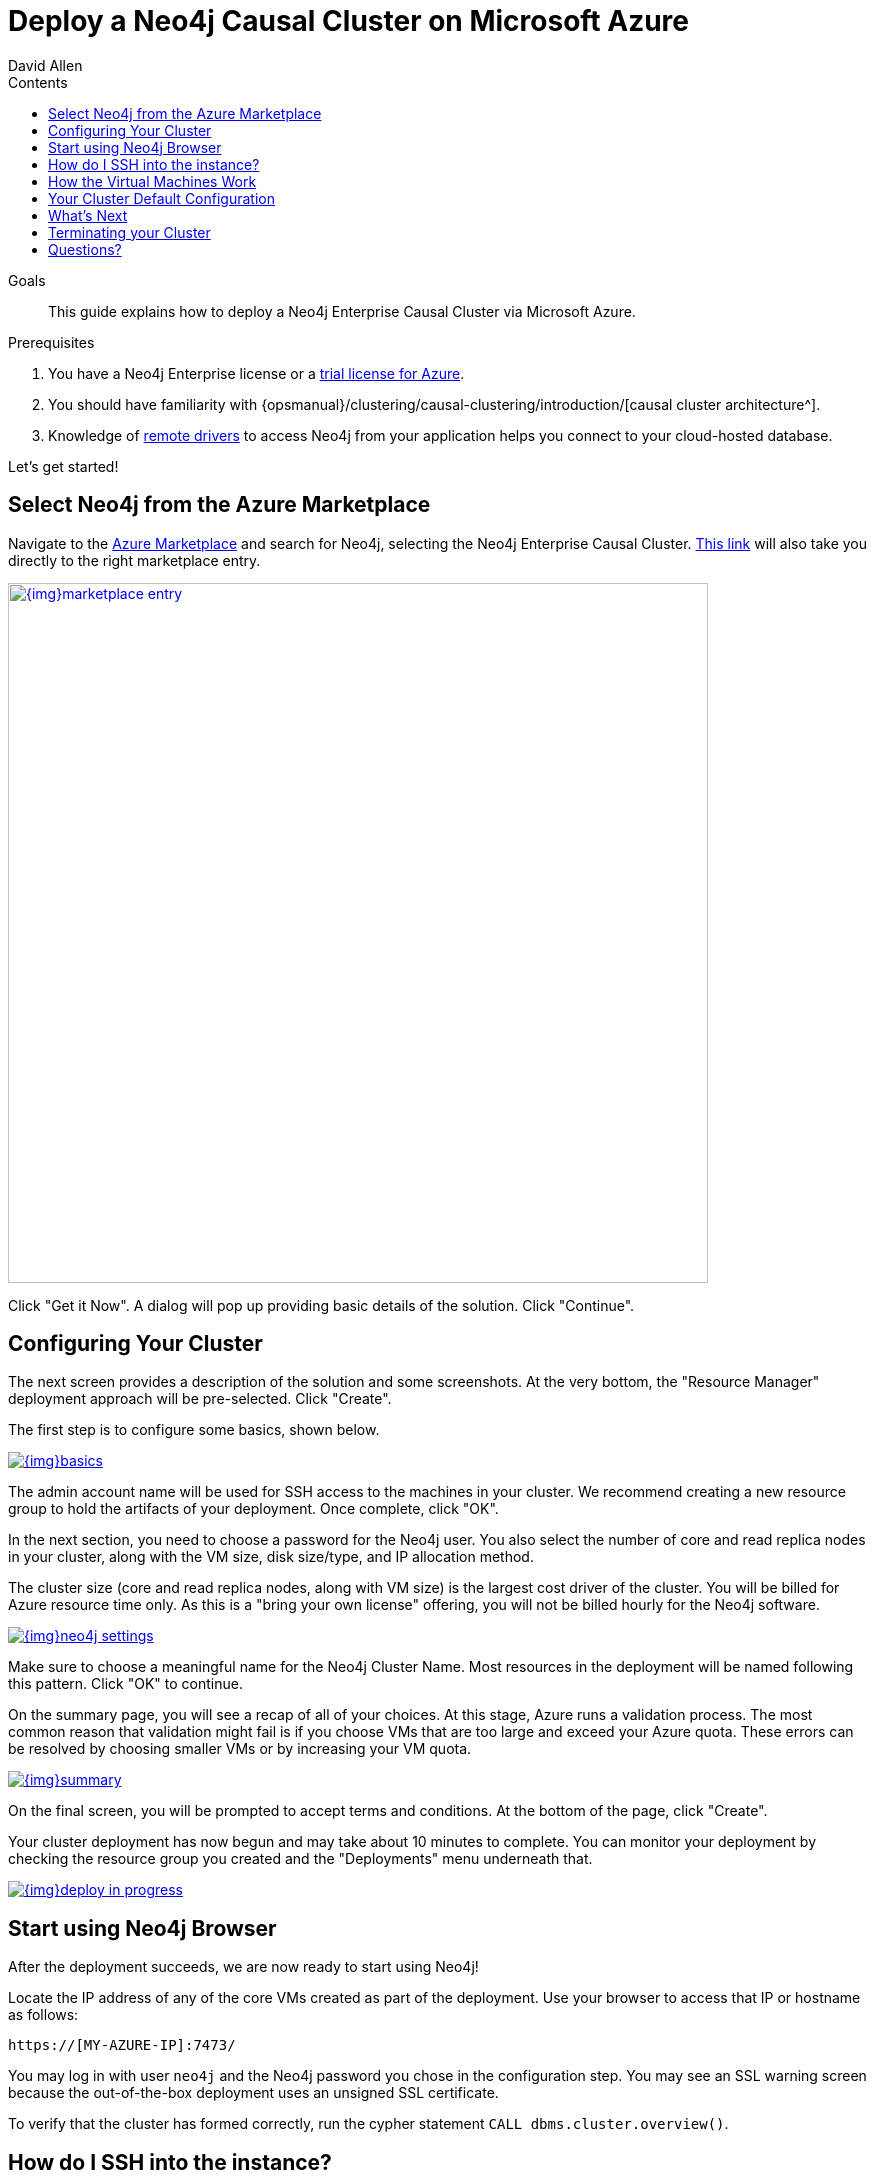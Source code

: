 = Deploy a Neo4j Causal Cluster on Microsoft Azure
:slug: neo4j-cloud-azure-cluster
:level: Intermediate
:section: Neo4j in the Cloud
:section-link: guide-cloud-deployment
:sectanchors:
:toc:
:toc-title: Contents
:toclevels: 1
:author: David Allen
:category: cloud-neo4j
:tags: cloud-neo4j, neo4j-azure, azure-cluster, azure-setup, neo4j-cloud-vm

.Goals
[abstract]
This guide explains how to deploy a Neo4j Enterprise Causal Cluster via Microsoft Azure.

.Prerequisites
[abstract]
. You have a Neo4j Enterprise license or a link:/lp/enterprise-cloud/?utm_content=azure-marketplace[trial license for Azure^].
. You should have familiarity with {opsmanual}/clustering/causal-clustering/introduction/[causal cluster architecture^].
. Knowledge of link:/developer/language-guides/[remote drivers] to access Neo4j from your application helps you connect to your cloud-hosted database.

Let's get started!

[#neo4j-azure]
== Select Neo4j from the Azure Marketplace

Navigate to the https://azuremarketplace.microsoft.com/en-us/marketplace/[Azure Marketplace^] and
search for Neo4j, selecting the Neo4j Enterprise Causal Cluster.
https://azuremarketplace.microsoft.com/en-us/marketplace/apps/neo4j.neo4j-enterprise-causal-cluster?tab=Overview[This link^] will also take you directly to the right marketplace entry.

image::{img}marketplace-entry.png[width=700,float=center,link="{img}marketplace-entry.png",role="popup-link"]

Click "Get it Now".
A dialog will pop up providing basic details of the solution.
Click "Continue".

[#config-cluster]
== Configuring Your Cluster

The next screen provides a description of the solution and some screenshots.
At the very bottom, the "Resource Manager" deployment approach will be pre-selected.
Click "Create".

The first step is to configure some basics, shown below.

image::{img}basics.png[float=center,link="{img}basics.png",role="popup-link"]

The admin account name will be used for SSH access to the machines in your cluster.
We recommend creating a new resource group to hold the artifacts of your deployment.
Once complete, click "OK".

In the next section, you need to choose a password for the Neo4j user.
You also select the number of core and read replica nodes in your cluster, along with the VM size, disk size/type, and IP allocation method.  

The cluster size (core and read replica nodes, along with VM size) is the largest cost driver of the cluster.
You will be billed for Azure resource time only.
As this is a "bring your own license" offering, you will not be billed hourly for the Neo4j software.

image::{img}neo4j-settings.png[float=center,link="{img}neo4j-settings.png",role="popup-link"]

Make sure to choose a meaningful name for the Neo4j Cluster Name.
Most resources in the deployment will be named following this pattern.
Click "OK" to continue.

On the summary page, you will see a recap of all of your choices.
At this stage, Azure runs a validation process.
The most common reason that validation might fail is if you choose VMs that are too large and exceed your Azure quota.
These errors can be resolved by choosing smaller VMs or by increasing your VM quota.

image::{img}summary.png[float=center,link="{img}summary.png",role="popup-link"]

On the final screen, you will be prompted to accept terms and conditions.
At the bottom of the page, click "Create".

Your cluster deployment has now begun and may take about 10 minutes to complete.
You can monitor your deployment by checking the resource group you created and the "Deployments" menu underneath that.

image::{img}deploy-in-progress.png[float=center,link="{img}deploy-in-progress.png",role="popup-link"]

[#use-browser]
== Start using Neo4j Browser

After the deployment succeeds, we are now ready to start using Neo4j!

Locate the IP address of any of the core VMs created as part of the deployment.
Use your browser to access that IP or hostname as follows:

[source,shell]
----
https://[MY-AZURE-IP]:7473/
----

You may log in with user `neo4j` and the Neo4j password you chose in the configuration step.
You may see an SSL warning screen because the out-of-the-box deployment uses an unsigned SSL certificate.

To verify that the cluster has formed correctly, run the cypher statement `CALL dbms.cluster.overview()`.

[#ssh-instance]
== How do I SSH into the instance?

You may SSH into any of the machines using the admin credentials chosen in the first step of the deployment, along with the IP or hostname chosen as part of the deployment process.

[#vm-workings]
== How the Virtual Machines Work

Please consult {opsmanual}/cloud-deployments/cloudVms/[Neo4j Cloud VMs^] for details on internals of virtual machines, including configure Neo4j inside of the VM and access various files.

[#default-config]
== Your Cluster Default Configuration

The following notes are provided on your default cluster configuration.

* Ports 7687 (bolt) and 7473 (HTTPS access) are the only ports exposed to the entire internet.
Consider narrowing access to these ports to only your needed networks.
External unencrypted HTTP access is disabled by default.
* Ports 5000, 6000, and 7000 are enabled only for internal network access (`10.0.0.8`), as they are needed for internal cluster communication.

[#next-steps]
== What's Next

* Visit the link:/docs/operations-manual/current/[Neo4j Operations Manual^] for information on how
configure all aspects of your cluster
* Add users and change passwords as necessary
* Consider creating DNS entries to permit addressing your cluster with client applications under a single host name.

[#terminate-cluster]
== Terminating your Cluster

Should you need to, you can tear down the infrastructure created by deleting the entire resource group you created as part of the deployment. 

[#azure-resources]
== Questions?

You can ask questions and connect with other people launching Neo4j in the cloud through the https://community.neo4j.com/c/neo4j-graph-platform/cloud[cloud topic on the Community Site^].